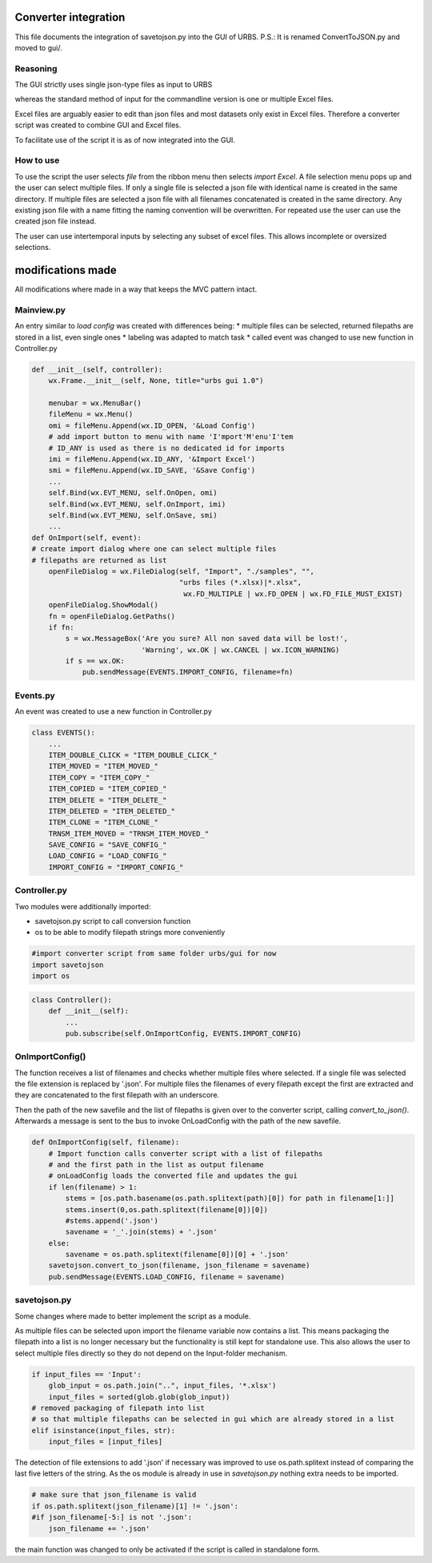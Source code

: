 Converter integration
=====================

This file documents the integration of savetojson.py into the GUI of URBS.
P.S.: It is renamed ConvertToJSON.py and moved to gui/.


Reasoning
---------
The GUI strictly uses single json-type files as input to URBS

whereas the standard method of input for the commandline version is one or multiple Excel files.

Excel files are arguably easier to edit than json files and most datasets only exist in Excel files.
Therefore a converter script was created to combine GUI and Excel files.

To facilitate use of the script it is as of now integrated into the GUI.

How to use
----------

To use the script the user selects *file* from the ribbon menu then selects *import Excel*.
A file selection menu pops up and the user can select multiple files.
If only a single file is selected a json file with identical name is created in the same directory.
If multiple files are selected a json file with all filenames concatenated is created in the same directory.
Any existing json file with a name fitting the naming convention will be overwritten.
For repeated use the user can use the created json file instead.

The user can use intertemporal inputs by selecting any subset of excel files.
This allows incomplete or oversized selections.

modifications made
==================
All modifications where made in a way that keeps the MVC pattern intact.

Mainview.py
-----------
An entry similar to *load config* was created with differences being:
* multiple files can be selected, returned filepaths are stored in a list, even single ones
* labeling was adapted to match task
* called event was changed to use new function in Controller.py

.. code:: python
    
    def __init__(self, controller):
        wx.Frame.__init__(self, None, title="urbs gui 1.0")

        menubar = wx.MenuBar()
        fileMenu = wx.Menu()
        omi = fileMenu.Append(wx.ID_OPEN, '&Load Config')
        # add import button to menu with name 'I'mport'M'enu'I'tem 
        # ID_ANY is used as there is no dedicated id for imports
        imi = fileMenu.Append(wx.ID_ANY, '&Import Excel')
        smi = fileMenu.Append(wx.ID_SAVE, '&Save Config')
        ...
        self.Bind(wx.EVT_MENU, self.OnOpen, omi)
        self.Bind(wx.EVT_MENU, self.OnImport, imi)
        self.Bind(wx.EVT_MENU, self.OnSave, smi)
        ...
    def OnImport(self, event):
    # create import dialog where one can select multiple files
    # filepaths are returned as list
        openFileDialog = wx.FileDialog(self, "Import", "./samples", "",
                                       "urbs files (*.xlsx)|*.xlsx",
                                        wx.FD_MULTIPLE | wx.FD_OPEN | wx.FD_FILE_MUST_EXIST)
        openFileDialog.ShowModal()
        fn = openFileDialog.GetPaths()
        if fn:
            s = wx.MessageBox('Are you sure? All non saved data will be lost!',
                              'Warning', wx.OK | wx.CANCEL | wx.ICON_WARNING)
            if s == wx.OK:
                pub.sendMessage(EVENTS.IMPORT_CONFIG, filename=fn)

Events.py
---------
An event was created to use a new function in Controller.py

.. code:: python

    class EVENTS():
        ...
        ITEM_DOUBLE_CLICK = "ITEM_DOUBLE_CLICK_"
        ITEM_MOVED = "ITEM_MOVED_"
        ITEM_COPY = "ITEM_COPY_"
        ITEM_COPIED = "ITEM_COPIED_"
        ITEM_DELETE = "ITEM_DELETE_"
        ITEM_DELETED = "ITEM_DELETED_"
        ITEM_CLONE = "ITEM_CLONE_"
        TRNSM_ITEM_MOVED = "TRNSM_ITEM_MOVED_"
        SAVE_CONFIG = "SAVE_CONFIG_"
        LOAD_CONFIG = "LOAD_CONFIG_"
        IMPORT_CONFIG = "IMPORT_CONFIG_"

Controller.py
-------------

Two modules were additionally imported:

* savetojson.py script to call conversion function

* os to be able to modify filepath strings more conveniently

.. code:: python

    #import converter script from same folder urbs/gui for now
    import savetojson
    import os

.. code:: python

    class Controller():
        def __init__(self):
            ...
            pub.subscribe(self.OnImportConfig, EVENTS.IMPORT_CONFIG)

OnImportConfig()
----------------

The function receives a list of filenames and checks whether multiple files where selected.
If a single file was selected the file extension is replaced by '.json'.
For multiple files the filenames of every filepath except the first are extracted and they are concatenated to the first filepath with an underscore.

Then the path of the new savefile and the list of filepaths is given over to the converter script, calling *convert_to_json()*.
Afterwards a message is sent to the bus to invoke OnLoadConfig with the path of the new savefile.

.. code:: python

    def OnImportConfig(self, filename):
        # Import function calls converter script with a list of filepaths
        # and the first path in the list as output filename
        # onLoadConfig loads the converted file and updates the gui
        if len(filename) > 1:
            stems = [os.path.basename(os.path.splitext(path)[0]) for path in filename[1:]]
            stems.insert(0,os.path.splitext(filename[0])[0])
            #stems.append('.json')
            savename = '_'.join(stems) + '.json'
        else:
            savename = os.path.splitext(filename[0])[0] + '.json'
        savetojson.convert_to_json(filename, json_filename = savename)
        pub.sendMessage(EVENTS.LOAD_CONFIG, filename = savename)

savetojson.py
-------------

Some changes where made to better implement the script as a module.

As multiple files can be selected upon import the filename variable now contains a list.
This means packaging the filepath into a list is no longer necessary
but the functionality is still kept for standalone use.
This also allows the user to select multiple files directly so they do not depend on the Input-folder mechanism.

.. code:: python

    if input_files == 'Input':
        glob_input = os.path.join("..", input_files, '*.xlsx')
        input_files = sorted(glob.glob(glob_input))
    # removed packaging of filepath into list 
    # so that multiple filepaths can be selected in gui which are already stored in a list
    elif isinstance(input_files, str):
        input_files = [input_files]

The detection of file extensions to add '.json' if necessary was improved to use os.path.splitext instead of comparing the last five letters of the string.
As the os module is already in use in *savetojson.py* nothing extra needs to be imported.

.. code:: python

    # make sure that json_filename is valid
    if os.path.splitext(json_filename)[1] != '.json': 
    #if json_filename[-5:] is not '.json':
        json_filename += '.json'
the main function was changed to only be activated if the script is called in standalone form.
